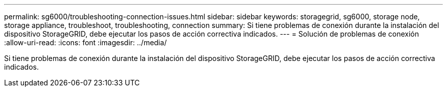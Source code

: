 ---
permalink: sg6000/troubleshooting-connection-issues.html 
sidebar: sidebar 
keywords: storagegrid, sg6000, storage node, storage appliance, troubleshoot, troubleshooting, connection 
summary: Si tiene problemas de conexión durante la instalación del dispositivo StorageGRID, debe ejecutar los pasos de acción correctiva indicados. 
---
= Solución de problemas de conexión
:allow-uri-read: 
:icons: font
:imagesdir: ../media/


[role="lead"]
Si tiene problemas de conexión durante la instalación del dispositivo StorageGRID, debe ejecutar los pasos de acción correctiva indicados.
